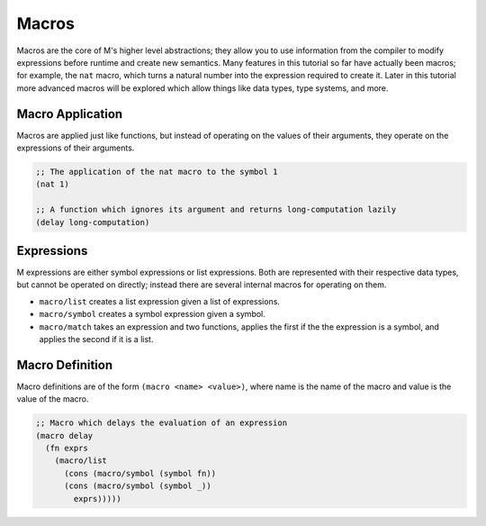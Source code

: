 .. _sect-macros:

******
Macros
******

Macros are the core of M's higher level abstractions; they allow you to use
information from the compiler to modify expressions before runtime and create
new semantics. Many features in this tutorial so far have actually been macros;
for example, the ``nat`` macro, which turns a natural number into the expression
required to create it. Later in this tutorial more advanced macros will be
explored which allow things like data types, type systems, and more.

Macro Application
=================

Macros are applied just like functions, but instead of operating on the values
of their arguments, they operate on the expressions of their arguments. 

.. code-block:: lisp

    ;; The application of the nat macro to the symbol 1
    (nat 1)

    ;; A function which ignores its argument and returns long-computation lazily
    (delay long-computation)

Expressions
===========

M expressions are either symbol expressions or list expressions. Both are
represented with their respective data types, but cannot be operated on 
directly; instead there are several internal macros for operating on them.

- ``macro/list`` creates a list expression given a list of expressions.
- ``macro/symbol`` creates a symbol expression given a symbol.
- ``macro/match`` takes an expression and two functions, applies the first if the
  the expression is a symbol, and applies the second if it is a list.

Macro Definition
================

Macro definitions are of the form ``(macro <name> <value>)``, where name is the
name of the macro and value is the value of the macro. 

.. code-block:: lisp

    ;; Macro which delays the evaluation of an expression
    (macro delay
      (fn exprs
        (macro/list
          (cons (macro/symbol (symbol fn))
          (cons (macro/symbol (symbol _))
            exprs)))))
